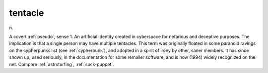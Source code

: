 .. _tentacle:

============================================================
tentacle
============================================================

n\.

A covert :ref:`pseudo`\, sense 1.
An artificial identity created in cyberspace for nefarious and deceptive purposes.
The implication is that a single person may have multiple tentacles.
This term was originally floated in some paranoid ravings on the cypherpunks list (see :ref:`cypherpunk`\), and adopted in a spirit of irony by other, saner members.
It has since shown up, used seriously, in the documentation for some remailer software, and is now (1994) widely recognized on the net.
Compare :ref:`astroturfing`\, :ref:`sock-puppet`\.

